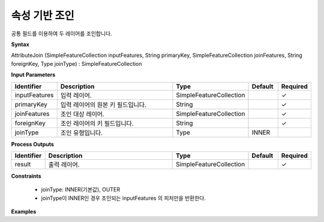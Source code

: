 .. _attributejoin:

속성 기반 조인
========================

공통 필드를 이용하여 두 레이어를 조인합니다.

**Syntax**

AttributeJoin (SimpleFeatureCollection inputFeatures, String primaryKey, SimpleFeatureCollection joinFeatures, String foreignKey, Type joinType) : SimpleFeatureCollection

**Input Parameters**

.. list-table::
   :widths: 10 50 20 10 10

   * - **Identifier**
     - **Description**
     - **Type**
     - **Default**
     - **Required**

   * - inputFeatures
     - 입력 레이어.
     - SimpleFeatureCollection
     -
     - ✓

   * - primaryKey
     - 입력 레이어의 원본 키 필드입니다.
     - String
     -
     - ✓

   * - joinFeatures
     - 조인 대상 레이어.
     - SimpleFeatureCollection
     -
     - ✓

   * - foreignKey
     - 조인 레이어의 키 필드입니다.
     - String
     -
     - ✓

   * - joinType
     - 조인 유형입니다.
     - Type
     - INNER
     -

**Process Outputs**

.. list-table::
   :widths: 10 50 20 10 10

   * - **Identifier**
     - **Description**
     - **Type**
     - **Default**
     - **Required**

   * - result
     - 출력 레이어.
     - SimpleFeatureCollection
     -
     - ✓

**Constraints**

 - joinType: INNER(기본값), OUTER
 - joinType이 INNER인 경우 조인되는 inputFeatures 의 피처만을 반환한다.

**Examples**
